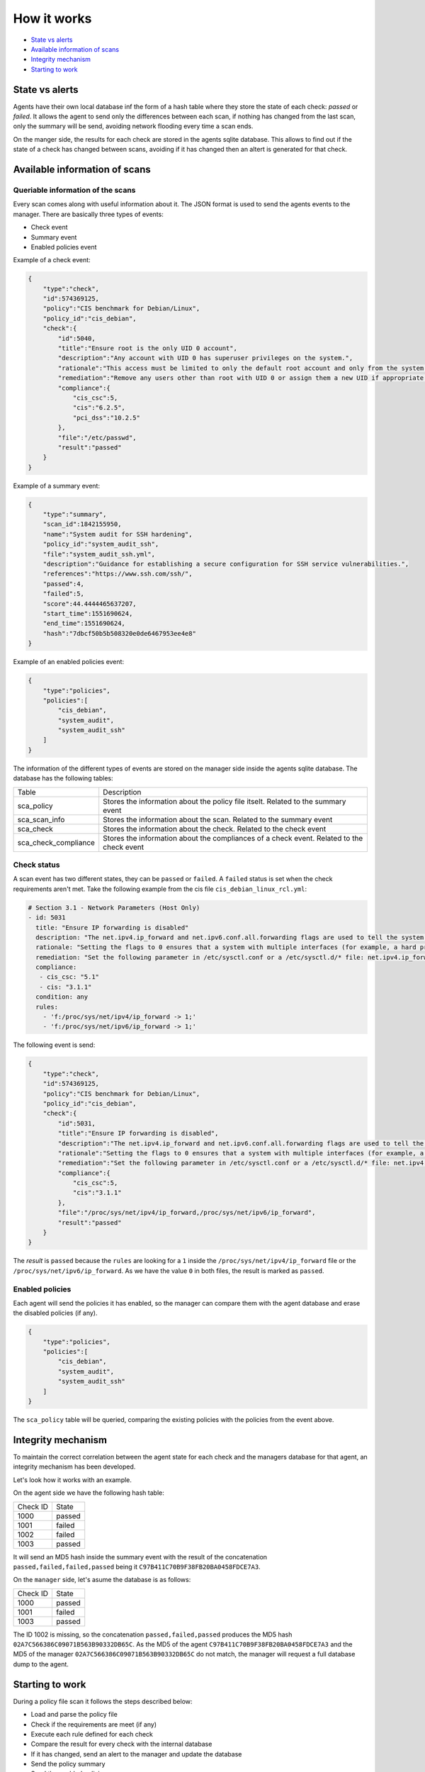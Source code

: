 .. Copyright (C) 2019 Wazuh, Inc.

How it works
============

- `State vs alerts`_
- `Available information of scans`_
- `Integrity mechanism`_
- `Starting to work`_

State vs alerts
---------------

Agents have their own local database inf the form of a hash table where they store the state of each check: *passed* or *failed*. It allows the agent to send
only the differences between each scan, if nothing has changed from the last scan, only the summary will be send, avoiding network flooding every time 
a scan ends.

On the manger side, the results for each check are stored in the agents sqlite database. This allows to find out if the state of a check has changed between scans, avoiding
if it has changed then an altert is generated for that check.


Available information of scans
------------------------------

Queriable information of the scans
^^^^^^^^^^^^^^^^^^^^^^^^^^^^^^^^^^

Every scan comes along with useful information about it. The JSON format is used to send the agents events to the manager.
There are basically three types of events:

- Check event
- Summary event
- Enabled policies event


Example of a check event:

.. code-block:: json

    {
        "type":"check",
        "id":574369125,
        "policy":"CIS benchmark for Debian/Linux",
        "policy_id":"cis_debian",
        "check":{
            "id":5040,
            "title":"Ensure root is the only UID 0 account",
            "description":"Any account with UID 0 has superuser privileges on the system.",
            "rationale":"This access must be limited to only the default root account and only from the system console. Administrative access must be through an unprivileged account using an approved mechanism as noted in Item 5.6 Ensure access to the su command is restricted.",
            "remediation":"Remove any users other than root with UID 0 or assign them a new UID if appropriate.",
            "compliance":{
                "cis_csc":5,
                "cis":"6.2.5",
                "pci_dss":"10.2.5"
            },
            "file":"/etc/passwd",
            "result":"passed"
        }
    }


Example of a summary event:

.. code-block:: json

    {
        "type":"summary",
        "scan_id":1842155950,
        "name":"System audit for SSH hardening",
        "policy_id":"system_audit_ssh",
        "file":"system_audit_ssh.yml",
        "description":"Guidance for establishing a secure configuration for SSH service vulnerabilities.",
        "references":"https://www.ssh.com/ssh/",
        "passed":4,
        "failed":5,
        "score":44.4444465637207,
        "start_time":1551690624,
        "end_time":1551690624,
        "hash":"7dbcf50b5b508320e0de6467953ee4e8"
    }


Example of an enabled policies event:

.. code-block:: json

    {
        "type":"policies",
        "policies":[
            "cis_debian",
            "system_audit",
            "system_audit_ssh"
        ]
    }

The information of the different types of events are stored on the manager side inside the agents sqlite database. The database has the following tables:

+------------------------------+-------------------------------------------------------------------------------------------+
| Table                        | Description                                                                               |
+------------------------------+-------------------------------------------------------------------------------------------+
| sca_policy                   | Stores the information about the policy file itselt. Related to the summary event         |
+------------------------------+-------------------------------------------------------------------------------------------+
| sca_scan_info                | Stores the information about the scan. Related to the summary event                       |
+------------------------------+-------------------------------------------------------------------------------------------+
| sca_check                    | Stores the information about the check. Related to the check event                        |
+------------------------------+-------------------------------------------------------------------------------------------+
| sca_check_compliance         | Stores the information about the compliances of a check event. Related to the check event |
+------------------------------+-------------------------------------------------------------------------------------------+


Check status
^^^^^^^^^^^^

A scan event has two different states, they can be ``passed`` or ``failed``. A ``failed`` status is set when the check requirements aren't met.
Take the following example from the cis file ``cis_debian_linux_rcl.yml``:

.. code-block:: yaml

 # Section 3.1 - Network Parameters (Host Only)
 - id: 5031
   title: "Ensure IP forwarding is disabled"
   description: "The net.ipv4.ip_forward and net.ipv6.conf.all.forwarding flags are used to tell the system whether it can forward packets or not."
   rationale: "Setting the flags to 0 ensures that a system with multiple interfaces (for example, a hard proxy), will never be able to forward packets, and therefore, never serve as a router."
   remediation: "Set the following parameter in /etc/sysctl.conf or a /etc/sysctl.d/* file: net.ipv4.ip_forward = 0, net.ipv6.conf.all.forwarding = 0"
   compliance:
    - cis_csc: "5.1"
    - cis: "3.1.1"
   condition: any
   rules:
     - 'f:/proc/sys/net/ipv4/ip_forward -> 1;'
     - 'f:/proc/sys/net/ipv6/ip_forward -> 1;'

The following event is send:

.. code-block:: json

    {
        "type":"check",
        "id":574369125,
        "policy":"CIS benchmark for Debian/Linux",
        "policy_id":"cis_debian",
        "check":{
            "id":5031,
            "title":"Ensure IP forwarding is disabled",
            "description":"The net.ipv4.ip_forward and net.ipv6.conf.all.forwarding flags are used to tell the system whether it can forward packets or not.",
            "rationale":"Setting the flags to 0 ensures that a system with multiple interfaces (for example, a hard proxy), will never be able to forward packets, and therefore, never serve as a router.",
            "remediation":"Set the following parameter in /etc/sysctl.conf or a /etc/sysctl.d/* file: net.ipv4.ip_forward = 0, net.ipv6.conf.all.forwarding = 0",
            "compliance":{
                "cis_csc":5,
                "cis":"3.1.1"
            },
            "file":"/proc/sys/net/ipv4/ip_forward,/proc/sys/net/ipv6/ip_forward",
            "result":"passed"
        }
    }

The *result* is ``passed`` because the ``rules`` are looking for a ``1`` inside the ``/proc/sys/net/ipv4/ip_forward`` file or the ``/proc/sys/net/ipv6/ip_forward``. 
As we have the value ``0`` in both files, the result is marked as ``passed``.


Enabled policies
^^^^^^^^^^^^^^^^

Each agent will send the policies it has enabled, so the manager can compare them with the agent database and erase the disabled policies (if any).

.. code-block:: json

    {
        "type":"policies",
        "policies":[
            "cis_debian",
            "system_audit",
            "system_audit_ssh"
        ]
    }

The ``sca_policy`` table will be queried, comparing the existing policies with the policies from the event above.


Integrity mechanism
-------------------

To maintain the correct correlation between the agent state for each check and the managers database for that agent, an integrity mechanism has been developed.

Let's look how it works with an example.

On the agent side we have the following hash table:

+------------------------------+----------------+
| Check ID                     | State          |
+------------------------------+----------------+
| 1000                         | passed         |
+------------------------------+----------------+
| 1001                         | failed         |
+------------------------------+----------------+
| 1002                         | failed         |
+------------------------------+----------------+
| 1003                         | passed         |
+------------------------------+----------------+

It will send an MD5 hash inside the summary event with the result of the concatenation ``passed,failed,failed,passed`` being it ``C97B411C70B9F38FB20BA0458FDCE7A3``.

On the ``manager`` side, let's asume the database is as follows:

+------------------------------+----------------+
| Check ID                     | State          |
+------------------------------+----------------+
| 1000                         | passed         |
+------------------------------+----------------+
| 1001                         | failed         |
+------------------------------+----------------+
| 1003                         | passed         |
+------------------------------+----------------+

The ID 1002 is missing, so the concatenation ``passed,failed,passed`` produces the MD5 hash ``02A7C566386C09071B563B90332DB65C``.
As the MD5 of the agent ``C97B411C70B9F38FB20BA0458FDCE7A3`` and the MD5 of the manager ``02A7C566386C09071B563B90332DB65C`` do not match, the manager will request a full database dump to the agent.


Starting to work
----------------

During a policy file scan it follows the steps described below:

- Load and parse the policy file
- Check if the requirements are meet (if any)
- Execute each rule defined for each check
- Compare the result for every check with the internal database
- If it has changed, send an alert to the manager and update the database
- Send the policy summary
- Send the enabled policies
